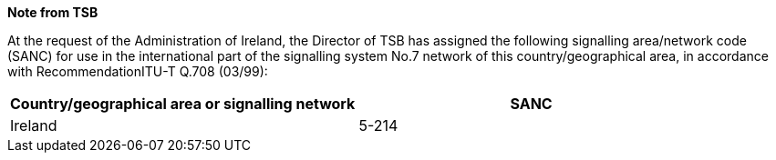 *Note from TSB*

At the request of the Administration of Ireland, the Director of TSB has assigned the following signalling area/network code (SANC) for use in the international part of the signalling system No.7 network of this country/geographical area, in accordance with RecommendationITU-T Q.708 (03/99):

|===
h| Country/geographical area or signalling network h| SANC
| Ireland | 5-214
|===
